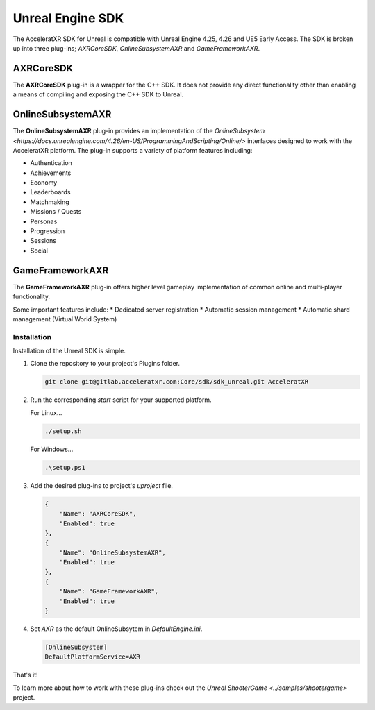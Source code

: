 =================
Unreal Engine SDK
=================

The AcceleratXR SDK for Unreal is compatible with Unreal Engine 4.25, 4.26 and UE5 Early Access. The SDK is broken up
into three plug-ins; `AXRCoreSDK`, `OnlineSubsystemAXR` and `GameFrameworkAXR`.

AXRCoreSDK
~~~~~~~~~~

The **AXRCoreSDK** plug-in is a wrapper for the C++ SDK. It does not provide any direct functionality other than
enabling a means of compiling and exposing the C++ SDK to Unreal.

OnlineSubsystemAXR
~~~~~~~~~~~~~~~~~~

The **OnlineSubsystemAXR** plug-in provides an implementation of the
`OnlineSubsystem <https://docs.unrealengine.com/4.26/en-US/ProgrammingAndScripting/Online/>` interfaces designed to
work with the AcceleratXR platform. The plug-in supports a variety of platform features including:

* Authentication
* Achievements
* Economy
* Leaderboards
* Matchmaking
* Missions / Quests
* Personas
* Progression
* Sessions
* Social

GameFrameworkAXR
~~~~~~~~~~~~~~~~

The **GameFrameworkAXR** plug-in offers higher level gameplay implementation of common online and multi-player
functionality.

Some important features include:
* Dedicated server registration
* Automatic session management
* Automatic shard management (Virtual World System)

Installation
============

Installation of the Unreal SDK is simple.

1. Clone the repository to your project's Plugins folder.
   
   .. code-block:: bash
    
    git clone git@gitlab.acceleratxr.com:Core/sdk/sdk_unreal.git AcceleratXR

2. Run the corresponding `start` script for your supported platform.

   For Linux...

   .. code-block:: bash

    ./setup.sh

   For Windows...

   .. code-block:: powershell

    .\setup.ps1

3. Add the desired plug-ins to project's `uproject` file.

   .. code-block:: json

    {
        "Name": "AXRCoreSDK",
        "Enabled": true
    },
    {
        "Name": "OnlineSubsystemAXR",
        "Enabled": true
    },
    {
        "Name": "GameFrameworkAXR",
        "Enabled": true
    }

4. Set `AXR` as the default OnlineSubsytem in `DefaultEngine.ini`.

   .. code-block:: ini

    [OnlineSubsystem]
    DefaultPlatformService=AXR

That's it!

To learn more about how to work with these plug-ins check out the `Unreal ShooterGame <../samples/shootergame>` project.